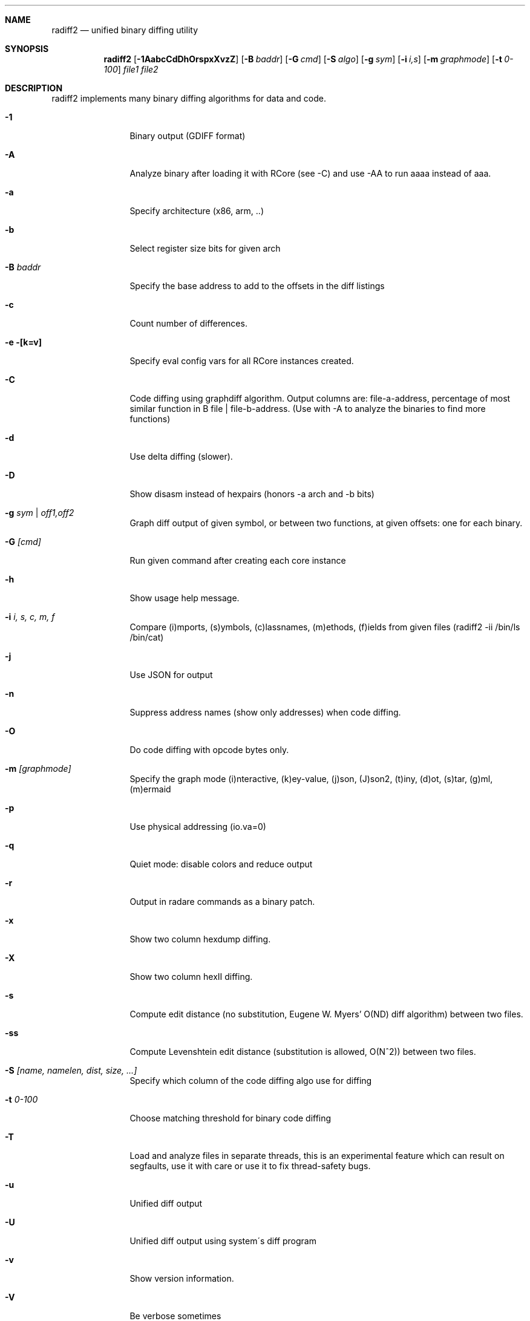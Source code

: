 .Dd Nov 14, 2023
.Dt RADIFF2 1
.Sh NAME
.Nm radiff2
.Nd unified binary diffing utility
.Sh SYNOPSIS
.Nm radiff2
.Op Fl 1AabcCdDhOrspxXvzZ
.Op Fl B Ar baddr
.Op Fl G Ar cmd
.Op Fl S Ar algo
.Op Fl g Ar sym
.Op Fl i Ar i,s
.Op Fl m Ar graphmode
.Op Fl t Ar 0-100
.Ar file1
.Ar file2
.Sh DESCRIPTION
radiff2 implements many binary diffing algorithms for data and code.
.Pp
.Bl -tag -width Fl
.It Fl 1
Binary output (GDIFF format)
.It Fl A
Analyze binary after loading it with RCore (see -C) and use -AA to run aaaa instead of aaa.
.It Fl a
Specify architecture (x86, arm, ..)
.It Fl b
Select register size bits for given arch
.It Fl B Ar baddr
Specify the base address to add to the offsets in the diff listings
.It Fl c
Count number of differences.
.It Fl e [k=v]
Specify eval config vars for all RCore instances created.
.It Fl C
Code diffing using graphdiff algorithm. Output columns are: file-a-address, percentage of most similar function in B file | file-b-address. (Use with -A to analyze the binaries to find more functions)
.It Fl d
Use delta diffing (slower).
.It Fl D
Show disasm instead of hexpairs (honors -a arch and -b bits)
.It Fl g Ar sym | off1,off2
Graph diff output of given symbol, or between two functions, at given offsets: one for each binary.
.It Fl G Ar [cmd]
Run given command after creating each core instance
.It Fl h
Show usage help message.
.It Fl i Ar i, s, c, m, f
Compare (i)mports, (s)ymbols, (c)lassnames, (m)ethods, (f)ields from given files (radiff2 -ii /bin/ls /bin/cat)
.It Fl j
Use JSON for output
.It Fl n
Suppress address names (show only addresses) when code diffing.
.It Fl O
Do code diffing with opcode bytes only.
.It Fl m Ar [graphmode]
Specify the graph mode (i)nteractive, (k)ey-value, (j)son, (J)son2, (t)iny, (d)ot, (s)tar, (g)ml, (m)ermaid
.It Fl p
Use physical addressing (io.va=0)
.It Fl q
Quiet mode: disable colors and reduce output
.It Fl r
Output in radare commands as a binary patch.
.It Fl x
Show two column hexdump diffing.
.It Fl X
Show two column hexII diffing.
.It Fl s
Compute edit distance (no substitution, Eugene W. Myers' O(ND) diff algorithm) between two files.
.It Fl ss
Compute Levenshtein edit distance (substitution is allowed, O(N^2)) between two files.
.It Fl S Ar [name, namelen, dist, size, ...]
Specify which column of the code diffing algo use for diffing
.It Fl t Ar 0\-100
Choose matching threshold for binary code diffing
.It Fl T
Load and analyze files in separate threads, this is an experimental feature which can result on segfaults, use it with care or use it to fix thread-safety bugs.
.It Fl u
Unified diff output
.It Fl U
Unified diff output using system\'s diff program
.It Fl v
Show version information.
.It Fl V
Be verbose sometimes
.It Fl z
Perform diff on extracted strings
.It Fl Z
Perform diff using zignatures instead of function list (NEW)
.El
.Sh SEE ALSO
.Pp
.Xr radare2(1)
.Sh AUTHORS
.Pp
pancake <pancake@nopcode.org>

